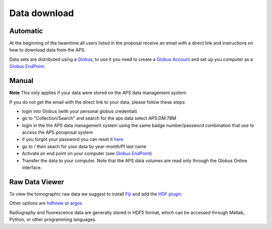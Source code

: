 Data download
=============

Automatic
---------

At the beginning of the beamtime all users listed in the proposal receive an email with a direct link and instructions on how to download data from the APS.

Data sets are distributed using a `Globus <https://www.globus.org>`_, to use it you need to create 
a `Globus Account <https://docs.globus.org/how-to/get-started/>`_  and set up you computer as 
a `Globus EndPoint <https://www.globus.org/globus-connect-personal>`_.


Manual
------
**Note** This only applies if your data were stored on the APS data management system.

If you do not get the email with the direct link to your data, please follow these steps:

- login into Globus (with your personal globus credential)
- go to "Collection/Search" and search for the aps data select APS:DM:7BM
- login in the the APS data management system using the same badge number/password combination that use to access the APS poroposal system 
- if you forgot your password you can reset it `here <https://beam.aps.anl.gov/pls/apsweb/forgot_password.start_process>`_
- go to / then seach for your data by year-month/PI last name
- Activate an end point on your computer (see `Globus EndPoint <https://www.globus.org/globus-connect-personal>`_) 
- Transfer the data to your computer.  Note that the APS data volumes are read only through the Globus Online interface.


Raw Data Viewer 
---------------

To view the tomographic raw data we suggest to install `Fiji <https://imagej.net/Fiji>`_ and add 
the `HDF plugin <https://github.com/paulscherrerinstitute/ch.psi.imagej.hdf5>`_

Other options are `hdfview <https://support.hdfgroup.org/products/java/hdfview/>`_ or 
`argos <https://github.com/titusjan/argos>`_

Radiography and fluorescence data are generally stored in HDF5 format, which can be accessed through Matlab, Python, or other programming languages.
